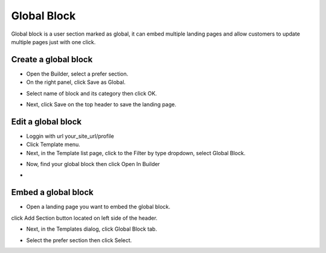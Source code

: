 Global Block
==============

Global block is a user section marked as global, it can embed multiple landing pages and allow customers to update multiple pages just with one click. 

==============
Create a global block
==============

- Open the Builder, select a prefer section.

- On the right panel, click Save as Global.

.. image:: ../assets/images/global_block.jpg

- Select name of block and its category then click OK.
.. image:: ../assets/images/global_block1.jpg

- Next, click Save on the top header to save the landing page.
.. image:: ../assets/images/global_block2.jpg

==============
Edit a global block
==============


- Loggin with url your_site_url/profile

- Click Template menu.
- Next, in the Template list page, click to the Filter by type dropdown, select Global Block.
.. image:: ../assets/images/global_block3.jpg

- Now, find your global block then click Open In Builder
.. image:: ../assets/images/global_block4.jpg

- 


==============
Embed a global block
==============

- Open a landing page you want to embed the global block.
click Add Section button located on left side of the header.

- Next, in the Templates dialog, click Global Block tab.

.. image:: ../assets/images/global_block5.jpg
- Select the prefer section then click Select.

